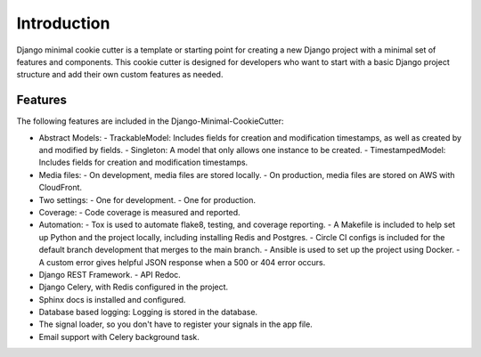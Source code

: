 Introduction
============================

Django minimal cookie cutter is a template or starting point for creating a new Django project with a minimal set of features and components. This cookie cutter is designed for developers who want to start with a basic Django project structure and add their own custom features as needed.

Features
--------

The following features are included in the Django-Minimal-CookieCutter:

- Abstract Models:
  - TrackableModel: Includes fields for creation and modification timestamps, as well as created by and modified by fields.
  - Singleton: A model that only allows one instance to be created.
  - TimestampedModel: Includes fields for creation and modification timestamps.
- Media files:
  - On development, media files are stored locally.
  - On production, media files are stored on AWS with CloudFront.
- Two settings:
  - One for development.
  - One for production.
- Coverage:
  - Code coverage is measured and reported.
- Automation:
  - Tox is used to automate flake8, testing, and coverage reporting.
  - A Makefile is included to help set up Python and the project locally, including installing Redis and Postgres.
  - Circle CI configs is included for the default branch development that merges to the main branch.
  - Ansible is used to set up the project using Docker.
  - A custom error gives helpful JSON response when a 500 or 404 error occurs.
- Django REST Framework.
  - API Redoc.
- Django Celery, with Redis configured in the project.
- Sphinx docs is installed and configured.
- Database based logging: Logging is stored in the database.
- The signal loader, so you don't have to register your signals in the app file.
- Email support with Celery background task.
